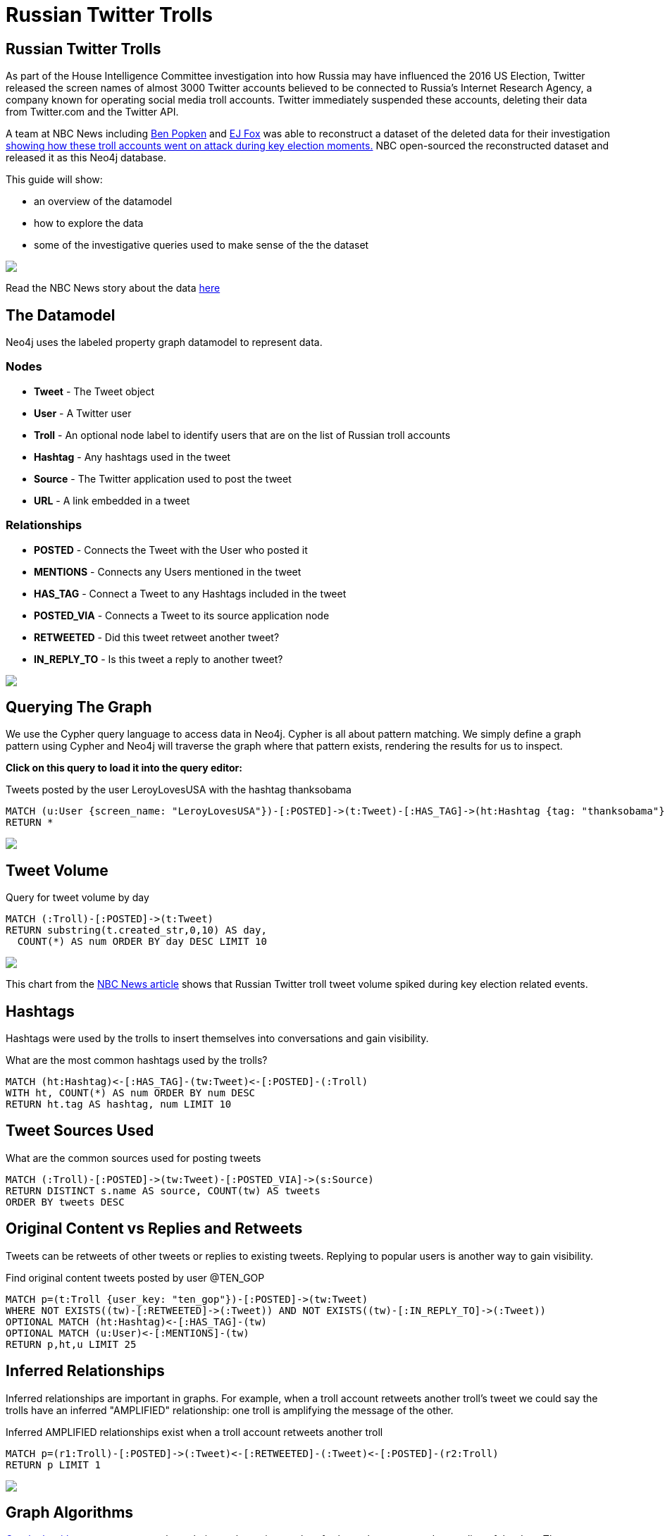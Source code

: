 = Russian Twitter Trolls

:experimental:
:icon: font


== Russian Twitter Trolls

++++
<div class="col-lg-4">
++++

As part of the House Intelligence Committee investigation into how Russia may have influenced the 2016 US Election, Twitter released the screen names of almost 3000 Twitter accounts believed to be connected to Russia's Internet Research Agency, a company known for operating social media troll accounts. Twitter immediately suspended these accounts, deleting their data from Twitter.com and the Twitter API. 

A team at NBC News including link:https://twitter.com/bpopken[Ben Popken] and link:https://twitter.com/mrejfoxwas[EJ Fox] was able to reconstruct a dataset of the deleted data for their investigation link:https://www.nbcnews.com/tech/social-media/russian-trolls-went-attack-during-key-election-moments-n827176[showing how these troll accounts went on attack during key election moments.] NBC open-sourced the reconstructed dataset and released it as this Neo4j database.

++++
</div>
++++

++++
<div class="col-lg-3">
++++

This guide will show:

* an overview of the datamodel
* how to explore the data
* some of the investigative queries used to make sense of the the dataset

++++
</div>
++++

++++
<div class="col-lg-5">
++++

[subs=attributes]
++++
<img src="{img}/article.png" class="img-responsive">
++++


Read the NBC News story about the data link:https://www.nbcnews.com/tech/social-media/russian-trolls-went-attack-during-key-election-moments-n827176[here]


++++
</div>
++++

== The Datamodel

++++
<div class="col-lg-4">
++++

Neo4j uses the labeled property graph datamodel to represent data. 

=== Nodes

* *Tweet* - The Tweet object
* *User* - A Twitter user
* *Troll* - An optional node label to identify users that are on the list of Russian troll accounts
* *Hashtag* - Any hashtags used in the tweet
* *Source* - The Twitter application used to post the tweet
* *URL* - A link embedded in a tweet

++++
</div>
++++

++++
<div class="col-lg-3">
++++
=== Relationships

* *POSTED* - Connects the Tweet with the User who posted it
* *MENTIONS* - Connects any Users mentioned in the tweet
* *HAS_TAG* - Connect a Tweet to any Hashtags included in the tweet
* *POSTED_VIA* - Connects a Tweet to its source application node
* *RETWEETED* - Did this tweet retweet another tweet?
* *IN_REPLY_TO* - Is this tweet a reply to another tweet?

++++
</div>
++++

++++
<div class="col-lg-5">
++++

[subs=attributes]
++++
<img src="{img}/datamodel.png" class="img-responsive">
++++

++++
</div>
++++




== Querying The Graph


++++
<div class="col-lg-7">
++++

We use the Cypher query language to access data in Neo4j. Cypher is all about pattern matching. We simply define a graph pattern using Cypher and Neo4j will traverse the graph where that pattern exists, rendering the results for us to inspect. 

*Click on this query to load it into the query editor:*


.Tweets posted by the user LeroyLovesUSA with the hashtag thanksobama

[source,cypher]
----
MATCH (u:User {screen_name: "LeroyLovesUSA"})-[:POSTED]->(t:Tweet)-[:HAS_TAG]->(ht:Hashtag {tag: "thanksobama"})
RETURN *
----

++++
</div>
++++

++++
<div class="col-lg-5">
++++

[subs=attributes]
++++
<img src="{img}/exampletweet1.png" class="img-responsive">
++++

++++
</div>
++++


== Tweet Volume 

++++
<div class="col-lg-6">
++++

.Query for tweet volume by day

[source,cypher]
----
MATCH (:Troll)-[:POSTED]->(t:Tweet)
RETURN substring(t.created_str,0,10) AS day, 
  COUNT(*) AS num ORDER BY day DESC LIMIT 10
----


++++
</div>
++++

++++
<div class="col-lg-6">
++++

[subs=attributes]
++++
<img src="{img}/volume.png" class="img-responsive">
++++

This chart from the link:https://www.nbcnews.com/tech/social-media/russian-trolls-went-attack-during-key-election-moments-n827176[NBC News article] shows that Russian Twitter troll tweet volume spiked during key election related events.

++++
</div>
++++

== Hashtags

Hashtags were used by the trolls to insert themselves into conversations and gain visibility.

.What are the most common hashtags used by the trolls?
[source,cypher]
----
MATCH (ht:Hashtag)<-[:HAS_TAG]-(tw:Tweet)<-[:POSTED]-(:Troll)
WITH ht, COUNT(*) AS num ORDER BY num DESC
RETURN ht.tag AS hashtag, num LIMIT 10
----




== Tweet Sources Used


.What are the common sources used for posting tweets

[source,cypher]
----
MATCH (:Troll)-[:POSTED]->(tw:Tweet)-[:POSTED_VIA]->(s:Source)
RETURN DISTINCT s.name AS source, COUNT(tw) AS tweets
ORDER BY tweets DESC 
----

== Original Content vs Replies and Retweets

Tweets can be retweets of other tweets or replies to existing tweets. Replying to popular users is another way to gain visibility.

.Find original content tweets posted by user @TEN_GOP

[source,cypher]
----
MATCH p=(t:Troll {user_key: "ten_gop"})-[:POSTED]->(tw:Tweet)
WHERE NOT EXISTS((tw)-[:RETWEETED]->(:Tweet)) AND NOT EXISTS((tw)-[:IN_REPLY_TO]->(:Tweet))
OPTIONAL MATCH (ht:Hashtag)<-[:HAS_TAG]-(tw)
OPTIONAL MATCH (u:User)<-[:MENTIONS]-(tw)
RETURN p,ht,u LIMIT 25
----

== Inferred Relationships

++++
<div class="col-lg-9">
++++

Inferred relationships are important in graphs. For example, when a troll account retweets another troll's tweet we could say the trolls have an inferred "AMPLIFIED" relationship: one troll is amplifying the message of the other.

.Inferred AMPLIFIED relationships exist when a troll account retweets another troll
[source,cypher]
----
MATCH p=(r1:Troll)-[:POSTED]->(:Tweet)<-[:RETWEETED]-(:Tweet)<-[:POSTED]-(r2:Troll)
RETURN p LIMIT 1
----

++++
</div>
++++

++++
<div class="col-lg-3">
++++

[subs=attributes]
++++
<img src="{img}/amplified.png" class="img-responsive">
++++

++++
</div>
++++

== Graph Algorithms

link:https://neo4j.com/graph-analytics/[Graph algorithms] are a way to apply analytics to the entire graph to further enhance our understanding of the data. They 

* **Centrality** - What are the most important nodes in the network? _PageRank, Betweenness Centrality, Closeness Centrality_
* **Community detection** - How can the graph be partitioned? _Union Find, Louvain, Label Propagation, Connected Components_
* **Pathfinding** - What are the shortest paths or best routes available given cost? _Minimum Weight Spanning Tree, All Pairs- and Single Source- Shortest Path, Dijkstra_

We can run these algorithms in Neo4j with Cypher using the link:https://github.com/neo4j-contrib/neo4j-graph-algorithms[Neo4j Graph Algorithms] procedures.

== Centrality

Let's run PageRank over this inferred AMPLIFIED graph to find the most influential trolls

.Run PageRank over the inferred troll amplification graph. This will write the results back to a pagerank property on the nodes
[source,cypher]
----
CALL algo.pageRank("MATCH (t:Troll) RETURN id(t) AS id","MATCH (r1:Troll)-[:POSTED]->(:Tweet)<-[:RETWEETED]-(:Tweet)<-[:POSTED]-(r2:Troll) RETURN id(r2) as source, id(r1) as target", {graph:'cypher'})
----

.Lookup Trolls with highest PageRank score
[source,cypher]
----
MATCH (t:Troll) WHERE EXISTS(t.pagerank)
RETURN t.screen_name AS troll, t.pagerank AS pagerank ORDER BY pagerank DESC LIMIT 25
----

.What are the top trolls tweeting about?
[source,cypher]
----
MATCH (t:Troll) WHERE EXISTS(t.pagerank)
WITH t ORDER BY t.pagerank LIMIT 25
MATCH (t)-[:POSTED]->(tw:Tweet)-[:HAS_TAG]-(ht:Hashtag)
RETURN ht.tag, COUNT(*) AS num ORDER BY num DESC LIMIT 25
----


//== Community Detection
//
//We can also run community detection over this inferred AMPLIFIED graph to see how the graph is partitioned
//
//[source,cypher]
//----
//CALL algo.labelPropagation("MATCH (t:Troll) RETURN id(t) AS id","MATCH (r1:Troll)-[:POSTED]->(t:Tweet)<-[:RETWEETED]-(:Tweet)<-[:POSTED]-(r2:Troll) RETURN id(r2) AS source, id(r1) AS target, COUNT(t) AS weight","OUTGOING",   {graph:'cypher', write: true, iterations: 2000})
//
//----
//
//If we look at the most common hashtags for each community we can see 
//
//== Visualization



== Further exploration

++++
<div class="col-lg-4">
++++

=== Ideas

We've only just begun to explore the data. Here are some ideas for further data analysis:

* Location
* Entity extraction
* Temporal data analysis (are tweets posted at a certain time of day?)
* Clustering the graph
* Exploring most co-mentioned users and hashtags

++++
</div>
++++

++++
<div class="col-lg-5">
++++

=== Resources

* Web link:https://neo4j.com/docs/cypher-refcard/current/?ref=browser-guide[Cypher Refcard]
* Web link:https://neo4j.com/docs/?ref=browser-guide[Neo4j Documentation]
* Book (free download) link:http://graphdatabases.com/?ref=browser-guide[Graph Databases]
* Blog link:https://medium.com/@david.allen_3172/using-nlp-in-neo4j-ac40bc92196f[Using NLP In Neo4j]
* Blog link:http://www.lyonwj.com/2017/11/15/entity-extraction-russian-troll-tweets-neo4j/[NLP And Entity Extraction]
* Article link:https://www.nbcnews.com/tech/social-media/russian-trolls-went-attack-during-key-election-moments-n827176[NBC News Article]

++++
</div>
++++

++++
<div class="col-lg-3">
++++

[subs=attributes]
++++
<img src="{img}/viz.png" class="img-responsive">
++++

++++
</div>
++++
